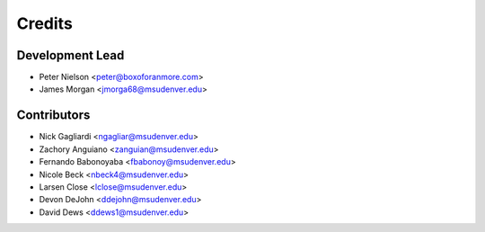 Credits
=======

Development Lead
----------------
* Peter Nielson <peter@boxoforanmore.com>
* James Morgan <jmorga68@msudenver.edu>

Contributors
------------
* Nick Gagliardi <ngagliar@msudenver.edu>
* Zachory Anguiano <zanguian@msudenver.edu>
* Fernando Babonoyaba <fbabonoy@msudenver.edu>
* Nicole Beck <nbeck4@msudenver.edu>
* Larsen Close <lclose@msudenver.edu>
* Devon DeJohn <ddejohn@msudenver.edu>
* David Dews <ddews1@msudenver.edu>
